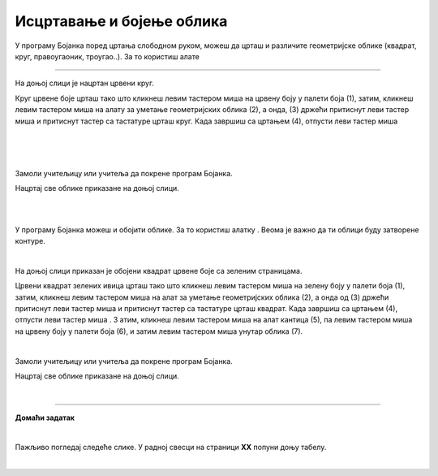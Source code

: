 Исцртавање и бојење облика
==========================

.. |lk| image:: ../../_images/lk.png
            :width: 50px

.. |pip| image:: ../../_images/pip.png
            :width: 50px

.. |o| image:: ../../_images/o.png
            :width: 50px

.. |shift| image:: ../../_images/shift.png
            :width: 70px

.. |kantica| image:: ../../_images/kantica.png
            :width: 40px

.. infonote::

 .. image:: ../../_images/robot11.png
    :height: 120
    :align: left

 Када урадиш све задатке и одговориш на сва питања у лекцији моћи ћеш да исцртаваш и бојиш различите облике креирајући дигиталну 
 слику коришћењем одговарајуће апликације.

У програму Бојанка поред цртања слободном руком, можеш да црташ и различите геометријске облике 
(квадрат, круг, правоугаоник, троугао..). За то користиш алате 

.. image:: ../../_images/alati.png
    :height: 100
    :align: center

----------------

На доњој слици је нацртан црвени круг.

.. image:: ../../_images/crveni_krug.png
    :width: 780
    :align: center

Круг црвене боје црташ тако што кликнеш левим тастером миша |lk| на црвену боју у палети боја (1), затим, кликнеш левим тастером 
миша |lk| на алату за уметање геометријских облика (2), а онда, (3) држећи притиснут леви тастер миша |pip| и притиснут тастер |shift| са тастатуре црташ круг. Када завршиш са цртањем (4), отпусти леви тастер миша |o|

|

.. suggestionnote::

 Уколико не држиш тастер |shift| са тастатуре можеш нацртати и елипсу.

|

.. questionnote::

 .. image:: ../../_images/robot14.png
    :height: 110
    :align: left

 Уз помоћ учитеља или учитељице покрени Бојанку, и затим нацртај црвени круг по датом упутству.

|

Замоли учитељицу или учитеља да покрене програм Бојанка.

Нацртај све облике приказане на доњој слици.

|

.. image:: ../../_images/oblici1.png
    :width: 780
    :align: center

.. suggestionnote::

 Квадрат црташ такође коришћењем тастера |shift| са тастатуре.

|

У програму Бојанка можеш и обојити облике. За то користиш алатку |kantica|. Веома је важно да ти облици буду затворене контуре.

|

На доњој слици приказан је обојени квадрат црвене боје са зеленим страницама.

.. image:: ../../_images/crveni_kvadrat.png
    :width: 780
    :align: center

Црвени квадрат зелених ивица црташ тако што кликнеш левим тастером миша |lk| на зелену боју у палети боја (1), затим, 
кликнеш левим тастером миша |lk| на алат за уметање геометријских облика (2), а онда од (3) држећи притиснут леви тастер миша |pip| 
и притиснут тастер |shift| са тастатуре црташ квадрат. Када завршиш са цртањем (4), отпусти леви тастер миша |o| . З
атим, кликнеш левим тастером миша |lk| на алат кантица (5), па левим тастером миша |lk| на црвену боју у палети боја (6), и 
затим левим тастером миша |lk| унутар облика (7).

.. questionnote::

 .. image:: ../../_images/robot14.png
    :height: 110
    :align: left

 Уз помоћ учитеља или учитељице покрени Бојанку, и затим нацртај црвени круг по датом упутству.

|

Замоли учитељицу или учитеља да покрене програм Бојанка.

Нацртај све облике приказане на доњој слици.

|

.. image:: ../../_images/oblici2.png
    :width: 780
    :align: center


.. image:: ../../_images/robot13.png
    :height: 200
    :align: right

------------

**Домаћи задатак**

|

Пажљиво погледај следеће слике. У радној свесци на страници **XX** попуни доњу табелу.

|

.. image:: ../../_images/tabela106.png
    :width: 780
    :align: center